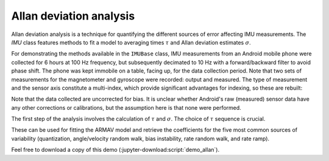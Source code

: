 .. _demo_allan-label:

==========================
 Allan deviation analysis
==========================

Allan deviation analysis is a technique for quantifying the different
sources of error affecting IMU measurements.  The `IMU` class features
methods to fit a model to averaging times :math:`\tau` and Allan deviation
estimates :math:`\sigma`.

.. jupyter-execute::

   # Set up
   import warnings
   import pkg_resources as pkg_rsrc
   import os.path as osp
   import numpy as np
   import xarray as xr
   import matplotlib.pyplot as plt
   import skdiveMove.imutools as imutools
   from scipy.optimize import OptimizeWarning

.. jupyter-execute::
   :hide-code:

   # boiler plate stuff to help out
   import pandas as pd

   _FIG1X1 = (11, 5)

   np.set_printoptions(precision=3, sign="+")
   pd.set_option("display.precision", 3)
   %matplotlib inline

For demonstrating the methods available in the ``IMUBase`` class, IMU
measurements from an Android mobile phone were collected for 6 hours at 100
Hz frequency, but subsequently decimated to 10 Hz with a forward/backward
filter to avoid phase shift.  The phone was kept immobile on a table,
facing up, for the data collection period.  Note that two sets of
measurements for the magnetometer and gyroscope were recorded: output and
measured.  The type of measurement and the sensor axis constitute a
multi-index, which provide significant advantages for indexing, so these
are rebuilt:

.. jupyter-execute::
   :linenos:

   icdf = (pkg_rsrc
           .resource_filename("skdiveMove",
	                      osp.join("tests", "data",
			               "samsung_galaxy_s5.nc")))
   s5ds = (xr.load_dataset(icdf)  # rebuild MultiIndex
           .set_index(gyroscope=["gyroscope_type", "gyroscope_axis"],
                      magnetometer=["magnetometer_type",
                                    "magnetometer_axis"]))
   imu = imutools.IMUBase(s5ds.sel(gyroscope="measured",  # use multi-index
                                   magnetometer="measured"),
                          imu_filename=icdf)

Note that the data collected are uncorrected for bias.  It is unclear
whether Android's raw (measured) sensor data have any other corrections or
calibrations, but the assumption here is that none were performed.

.. jupyter-execute::
   :hide-code:

   fig, ax = plt.subplots(figsize=_FIG1X1)
   lines = (imu.angular_velocity
            .plot.line(x="timestamp", add_legend=False, ax=ax))
   ax.legend(lines, ["measured {}".format(i) for i in list("xyz")],
             loc=9, ncol=3, frameon=False, borderaxespad=0);

The first step of the analysis involves the calculation of :math:`\tau` and
:math:`\sigma`.  The choice of :math:`\tau` sequence is crucial.

.. jupyter-execute::
   :linenos:

   maxn = np.floor(np.log2(imu.angular_velocity.shape[0] / 250))
   taus = ((50.0 / imu.angular_velocity.attrs["sampling_rate"]) *
           np.logspace(0, int(maxn), 100, base=2.0))

These can be used for fitting the ARMAV model and retrieve the coefficients
for the five most common sources of variability (quantization,
angle/velocity random walk, bias instability, rate random walk, and rate
ramp).

.. jupyter-execute::
   :linenos:

   # Silence warning for inability to estimate parameter covariances, which
   # is not a concern as we are not making inferences
   with warnings.catch_warnings():
       warnings.simplefilter("ignore", OptimizeWarning)
       allan_coefs, adevs = imu.allan_coefs("angular_velocity", taus)

   print(allan_coefs)

.. jupyter-execute::
   :hide-code:

   import matplotlib.ticker as mticker

   adevs_ad = adevs.xs("allan_dev", level=1, axis=1)
   adevs_fit = adevs.xs("fitted", level=1, axis=1)
   fig, ax = plt.subplots(figsize=[6, 5])
   for sensor, coefs in adevs_ad.iteritems():
       suffix = sensor.split("_")[-1]
       ax.loglog(adevs_ad.index, adevs_ad[sensor], marker=".",
                 linestyle="none",
                 label="measured {}".format(suffix))
   for sensor, fitted in adevs_ad.iteritems():
       suffix = sensor.split("_")[-1]
       ax.loglog(adevs_fit.index, adevs_fit[sensor],
                 color="r", linewidth=4, alpha=0.4,
                 label="fitted {}".format(suffix))
   ax.yaxis.set_minor_formatter(mticker.LogFormatter())
   ax.set_title("Angular velocity Allan Deviation")
   ax.set_ylabel(r"$\sigma\ (^\circ/s$)")
   ax.set_xlabel(r"$\tau$ (s)")
   ax.grid(which="both")
   ax.legend(loc=9, frameon=False, borderaxespad=0, ncol=2);


Feel free to download a copy of this demo
(:jupyter-download:script:`demo_allan`).
